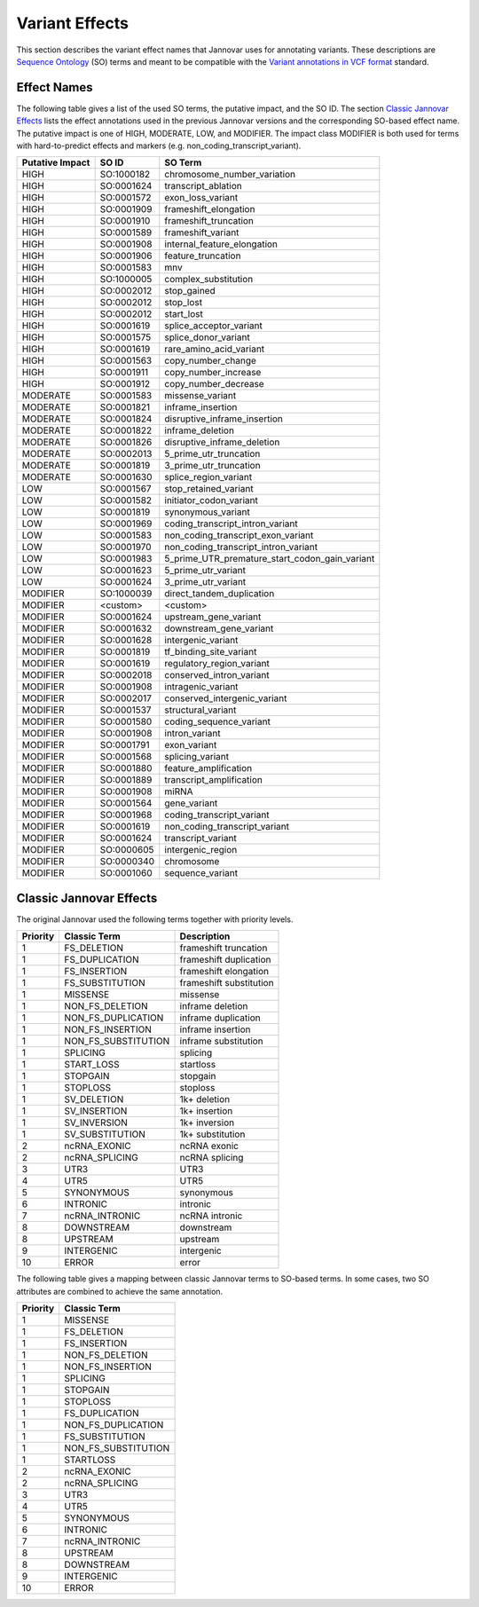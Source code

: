 .. _var_effects:

Variant Effects
===============

This section describes the variant effect names that Jannovar uses for annotating variants.
These descriptions are `Sequence Ontology <http://www.sequenceontology.org/>`_ (SO) terms and meant to be compatible with the `Variant annotations in VCF format <http://snpeff.sourceforge.net/VCFannotationformat_v1.0.pdf>`_ standard.

Effect Names
------------

The following table gives a list of the used SO terms, the putative impact, and the SO ID.
The section `Classic Jannovar Effects`_ lists the effect annotations used in the previous Jannovar versions and the corresponding SO-based effect name.
The putative impact is one of HIGH, MODERATE, LOW, and MODIFIER.
The impact class MODIFIER is both used for terms with hard-to-predict effects and markers (e.g. non_coding_transcript_variant).

===============  ==========  ===================================
Putative Impact  SO ID       SO Term
===============  ==========  ===================================
HIGH             SO:1000182  chromosome_number_variation
HIGH             SO:0001624  transcript_ablation
HIGH             SO:0001572  exon_loss_variant
HIGH             SO:0001909  frameshift_elongation
HIGH             SO:0001910  frameshift_truncation
HIGH             SO:0001589  frameshift_variant
HIGH             SO:0001908  internal_feature_elongation
HIGH             SO:0001906  feature_truncation
HIGH             SO:0001583  mnv
HIGH             SO:1000005  complex_substitution
HIGH             SO:0002012  stop_gained
HIGH             SO:0002012  stop_lost
HIGH             SO:0002012  start_lost
HIGH             SO:0001619  splice_acceptor_variant
HIGH             SO:0001575  splice_donor_variant
HIGH             SO:0001619  rare_amino_acid_variant
HIGH             SO:0001563  copy_number_change
HIGH             SO:0001911  copy_number_increase
HIGH             SO:0001912  copy_number_decrease
MODERATE         SO:0001583  missense_variant
MODERATE         SO:0001821  inframe_insertion
MODERATE         SO:0001824  disruptive_inframe_insertion
MODERATE         SO:0001822  inframe_deletion
MODERATE         SO:0001826  disruptive_inframe_deletion
MODERATE         SO:0002013  5_prime_utr_truncation
MODERATE         SO:0001819  3_prime_utr_truncation
MODERATE         SO:0001630  splice_region_variant
LOW              SO:0001567  stop_retained_variant
LOW              SO:0001582  initiator_codon_variant
LOW              SO:0001819  synonymous_variant
LOW              SO:0001969  coding_transcript_intron_variant
LOW              SO:0001583  non_coding_transcript_exon_variant
LOW              SO:0001970  non_coding_transcript_intron_variant
LOW              SO:0001983  5_prime_UTR_premature_start_codon_gain_variant
LOW              SO:0001623  5_prime_utr_variant
LOW              SO:0001624  3_prime_utr_variant
MODIFIER         SO:1000039  direct_tandem_duplication
MODIFIER         <custom>    <custom>
MODIFIER         SO:0001624  upstream_gene_variant
MODIFIER         SO:0001632  downstream_gene_variant
MODIFIER         SO:0001628  intergenic_variant
MODIFIER         SO:0001819  tf_binding_site_variant
MODIFIER         SO:0001619  regulatory_region_variant
MODIFIER         SO:0002018  conserved_intron_variant
MODIFIER         SO:0001908  intragenic_variant
MODIFIER         SO:0002017  conserved_intergenic_variant
MODIFIER         SO:0001537  structural_variant
MODIFIER         SO:0001580  coding_sequence_variant
MODIFIER         SO:0001908  intron_variant
MODIFIER         SO:0001791  exon_variant
MODIFIER         SO:0001568  splicing_variant
MODIFIER         SO:0001880  feature_amplification
MODIFIER         SO:0001889  transcript_amplification
MODIFIER         SO:0001908  miRNA
MODIFIER         SO:0001564  gene_variant
MODIFIER         SO:0001968  coding_transcript_variant
MODIFIER         SO:0001619  non_coding_transcript_variant
MODIFIER         SO:0001624  transcript_variant
MODIFIER         SO:0000605  intergenic_region
MODIFIER         SO:0000340  chromosome
MODIFIER         SO:0001060  sequence_variant
===============  ==========  ===================================

Classic Jannovar Effects
------------------------

The original Jannovar used the following terms together with priority levels.

========  =================== ===========================
Priority  Classic Term        Description
========  =================== ===========================
1         FS_DELETION         frameshift truncation
1         FS_DUPLICATION      frameshift duplication
1         FS_INSERTION        frameshift elongation
1         FS_SUBSTITUTION     frameshift substitution
1         MISSENSE            missense
1         NON_FS_DELETION     inframe deletion
1         NON_FS_DUPLICATION  inframe duplication
1         NON_FS_INSERTION    inframe insertion
1         NON_FS_SUBSTITUTION inframe substitution
1         SPLICING            splicing
1         START_LOSS          startloss
1         STOPGAIN            stopgain
1         STOPLOSS            stoploss
1         SV_DELETION         1k+ deletion
1         SV_INSERTION        1k+ insertion
1         SV_INVERSION        1k+ inversion
1         SV_SUBSTITUTION     1k+ substitution
2         ncRNA_EXONIC        ncRNA exonic
2         ncRNA_SPLICING      ncRNA splicing
3         UTR3                UTR3
4         UTR5                UTR5
5         SYNONYMOUS          synonymous
6         INTRONIC            intronic
7         ncRNA_INTRONIC      ncRNA intronic
8         DOWNSTREAM          downstream
8         UPSTREAM            upstream
9         INTERGENIC          intergenic
10        ERROR               error
========  =================== ===========================


The following table gives a mapping between classic Jannovar terms to SO-based terms.
In some cases, two SO attributes are combined to achieve the same annotation.

========  ===================
Priority  Classic Term
========  ===================
1         MISSENSE
1         FS_DELETION
1         FS_INSERTION
1         NON_FS_DELETION
1         NON_FS_INSERTION
1         SPLICING
1         STOPGAIN
1         STOPLOSS
1         FS_DUPLICATION
1         NON_FS_DUPLICATION
1         FS_SUBSTITUTION
1         NON_FS_SUBSTITUTION
1         STARTLOSS
2         ncRNA_EXONIC
2         ncRNA_SPLICING
3         UTR3
4         UTR5
5         SYNONYMOUS
6         INTRONIC
7         ncRNA_INTRONIC
8         UPSTREAM
8         DOWNSTREAM
9         INTERGENIC
10        ERROR
========  ===================

=============================================  =============================
SO Term                                        Classic Term
=============================================  =============================
chromosome_number_variation                     -
transcript_ablation                             TRANSCRIPT_ABLATION
exon_loss_variant                               -
frameshift_elongation                           FS_INSERTION
frameshift_truncation                           FS_DELETION
frameshift_variant                              -
internal_feature_elongation                     NON_FS_INSERTION
feature_truncation                              NON_FS_DELETION
mnv                                             NON_FS_SUBSTITUTION
complex_substitution                            -
stop_gained                                     STOPGAIN
stop_lost                                       STOPLOSS
start_lost                                      STARTLOSS
splice_acceptor_variant                         SPLICING
splice_donor_variant                            SPLICING
rare_amino_acid_variant                         MISSENSE
missense_variant                                MISSENSE
inframe_insertion                               NON_FS_INSERTION
disruptive_inframe_insertion                    NON_FS_INSERTION
inframe_deletion                                NON_FS_DELETION
disruptive_inframe_deletion                     NON_FS_DELETION
5_prime_utr_truncation                          UTR5
3_prime_utr_truncation                          UTR3
splice_region_variant                           SPLICING
stop_retained_variant                           SYNONYMOUS
initiator_codon_variant                         STARTLOSS
synonymous_variant                              SYNONYMOUS
coding_transcript_intron_variant                INTRONIC
non_coding_transcript_exon_variant              ncRNA_EXONIC
non_coding_transcript_intron_variant            ncRNA_INTRONIC
5_prime_UTR_premature_start_codon_gain_variant  UTR5
5_prime_utr_variant                             UTR5
3_prime_utr_variant                             UTR3
direct_tandem_duplication                       NON_FS_DELETION
<custom>                                        -
upstream_gene_variant                           UPSTREAM
downstream_gene_variant                         DOWNSTREAM
intergenic_variant                              INTERGENIC
tf_binding_site_variant                         -
regulatory_region_variant                       -
conserved_intron_variant                        INTRONIC
intragenic_variant                              INTRAGENIC
conserved_intergenic_variant                    INTERGENIC
structural_variant                              -
coding_sequence_variant                         -
intron_variant                                  INTRONIC
exon_variant                                    -
splicing_variant                                SPLICING
miRNA                                           -
gene_variant                                    -
coding_transcript_variant                       -
non_coding_transcript_variant                   -
transcript_variant                              -
intergenic_region                               -
chromosome                                      -
sequence_variant                                UNKNOWN
=============================================  =============================
